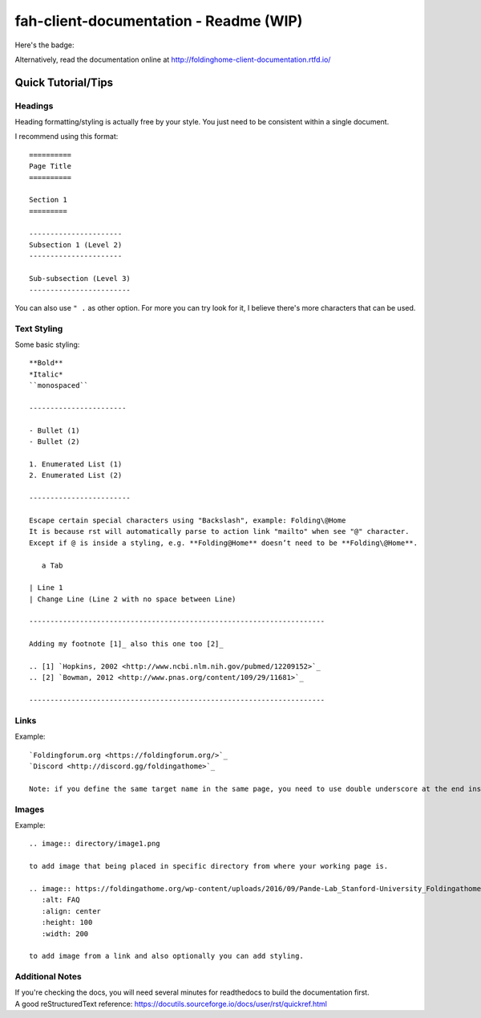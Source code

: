 =======================================
fah-client-documentation - Readme (WIP)
=======================================

Here's the badge:

.. image:: https://readthedocs.org/projects/foldinghome-client-documentation/badge/?version=latest
   :target: https://foldinghome-client-documentation.readthedocs.io/en/latest/?badge=latest
   :alt: Documentation Status

Alternatively, read the documentation online at http://foldinghome-client-documentation.rtfd.io/

Quick Tutorial/Tips
===================

--------
Headings
--------
Heading formatting/styling is actually free by your style. You just need to be consistent within a single document.

I recommend using this format::

   ==========
   Page Title
   ==========

   Section 1
   =========

   ----------------------
   Subsection 1 (Level 2)
   ----------------------

   Sub-subsection (Level 3)
   ------------------------

You can also use ``" .`` as other option. For more you can try look for it, I believe there's more characters that can be used.

------------
Text Styling
------------
Some basic styling::

   **Bold**
   *Italic*
   ``monospaced``

   -----------------------

   - Bullet (1)
   - Bullet (2)

   1. Enumerated List (1)
   2. Enumerated List (2)

   ------------------------

   Escape certain special characters using "Backslash", example: Folding\@Home
   It is because rst will automatically parse to action link "mailto" when see "@" character. 
   Except if @ is inside a styling, e.g. **Folding@Home** doesn’t need to be **Folding\@Home**.

      a Tab
   
   | Line 1
   | Change Line (Line 2 with no space between Line)

   ----------------------------------------------------------------------

   Adding my footnote [1]_ also this one too [2]_

   .. [1] `Hopkins, 2002 <http://www.ncbi.nlm.nih.gov/pubmed/12209152>`_
   .. [2] `Bowman, 2012 <http://www.pnas.org/content/109/29/11681>`_

   ----------------------------------------------------------------------

-----
Links
-----
Example::

   `Foldingforum.org <https://foldingforum.org/>`_
   `Discord <http://discord.gg/foldingathome>`_

   Note: if you define the same target name in the same page, you need to use double underscore at the end instead to avoid warning.

------
Images
------
Example::

   .. image:: directory/image1.png

   to add image that being placed in specific directory from where your working page is.

   .. image:: https://foldingathome.org/wp-content/uploads/2016/09/Pande-Lab_Stanford-University_Foldingathome-2.jpg
      :alt: FAQ
      :align: center
      :height: 100
      :width: 200

   to add image from a link and also optionally you can add styling.

----------------
Additional Notes
----------------
| If you're checking the docs, you will need several minutes for readthedocs to build the documentation first.
| A good reStructuredText reference: https://docutils.sourceforge.io/docs/user/rst/quickref.html

.. This is a comment
   Special notes that are not shown but might come out as HTML comments
   strikethrough?
   center-align text?
   contact link
   faq link
   rulesnpolicies link
   miscellaneous image
   